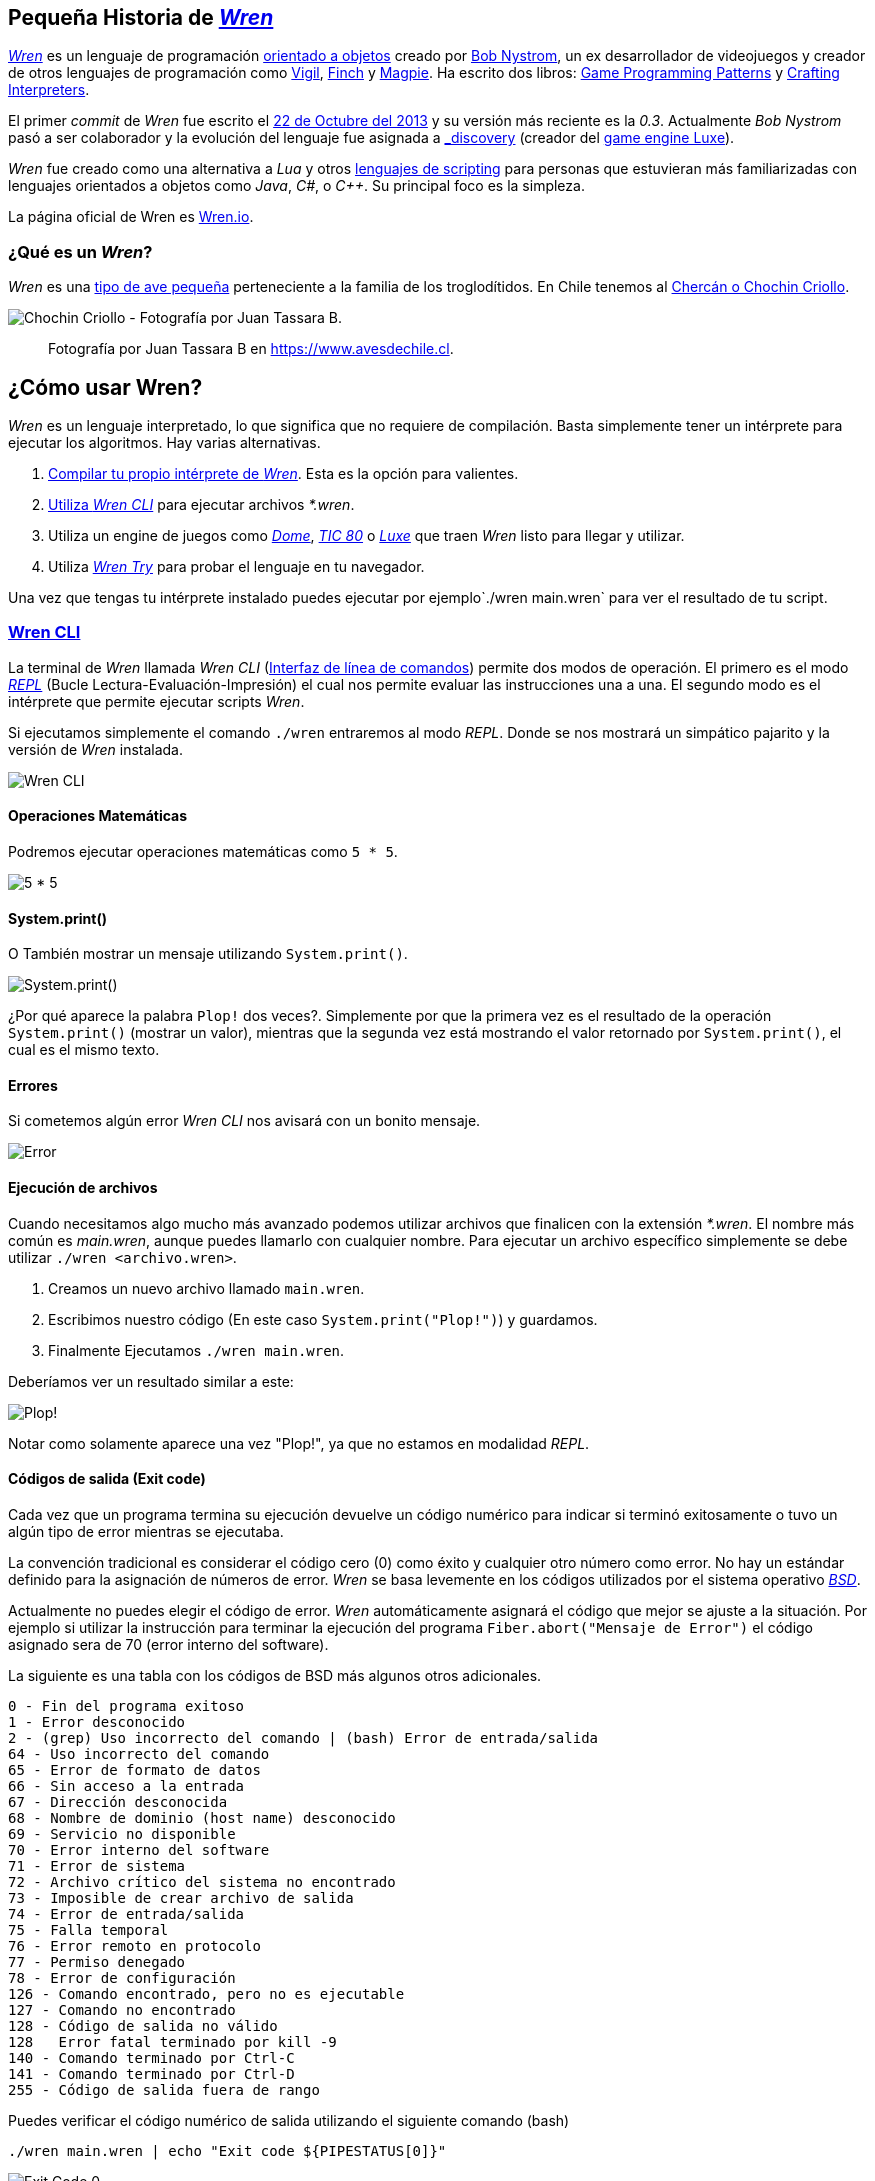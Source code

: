 ## Pequeña Historia de https://github.com/wren-lang/wren[_Wren]_

https://github.com/wren-lang/wren[_Wren]_ es un lenguaje de programación https://es.wikipedia.org/wiki/Programaci%C3%B3n_orientada_a_objetos[orientado a objetos] creado por http://journal.stuffwithstuff.com/[Bob Nystrom], un ex desarrollador de videojuegos y creador de otros lenguajes de programación como https://github.com/munificent/vigil[Vigil], http://finch.stuffwithstuff.com/[Finch] y http://magpie-lang.org/[Magpie]. Ha escrito dos libros: http://gameprogrammingpatterns.com/[Game Programming Patterns] y http://craftinginterpreters.com/[Crafting Interpreters]. 

El primer _commit_ de _Wren_ fue escrito el https://github.com/wren-lang/wren/tree/2f6a6889f1b4a1ba86aeb169e7398704b1ee04c0[22 de Octubre del 2013] y su versión más reciente es la _0.3_. Actualmente _Bob Nystrom_ pasó a ser colaborador y la evolución del lenguaje fue asignada a https://github.com/underscorediscovery[_discovery] (creador del https://luxeengine.com[game engine Luxe]).

_Wren_ fue creado como una alternativa a _Lua_ y otros https://en.wikipedia.org/wiki/Scripting_language[lenguajes de scripting] para personas que estuvieran más familiarizadas con lenguajes orientados a objetos como _Java_, _C#_, o _C++_. Su principal foco es la simpleza.

La página oficial de Wren es http://wren.io[Wren.io].

### ¿Qué es un _Wren_?

_Wren_ es una https://es.wikipedia.org/wiki/Troglodytidae[tipo de ave pequeña] perteneciente a la familia de los troglodítidos. En Chile tenemos al https://www.avesdechile.cl/074.htm[Chercán o Chochin Criollo].

image:https://user-images.githubusercontent.com/292738/77261969-2240d580-6c71-11ea-93d0-4341e82c2f92.png[Chochin Criollo - Fotografía por Juan Tassara B.]

> Fotografía por Juan Tassara B en https://www.avesdechile.cl.


## ¿Cómo usar Wren?

_Wren_ es un lenguaje interpretado, lo que significa que no requiere de compilación. Basta simplemente tener un intérprete para ejecutar los algoritmos. Hay varias alternativas.

1. https://github.com/wren-lang/wren[Compilar tu propio intérprete de _Wren_]. Esta es la opción para valientes.

2. https://github.com/wren-lang/wren-cli/releases[Utiliza _Wren CLI_] para ejecutar archivos _*.wren_.

3. Utiliza un engine de juegos como https://domeengine.com/[_Dome_], https://tic.computer[_TIC 80_] o https://luxeengine.com/alpha/[_Luxe_] que traen _Wren_ listo para llegar y utilizar.

4. Utiliza https://wren.io/try/[_Wren Try_] para probar el lenguaje en tu navegador.

Una vez que tengas tu intérprete instalado puedes ejecutar por ejemplo`./wren main.wren` para ver el resultado de tu script.

### https://github.com/wren-lang/wren-cli[Wren CLI]

La terminal de _Wren_ llamada _Wren CLI_ (https://es.wikipedia.org/wiki/Interfaz_de_l%C3%ADnea_de_comandos[Interfaz de línea de comandos]) permite dos modos de operación. El primero es el modo https://es.wikipedia.org/wiki/REPL[_REPL_] (Bucle Lectura-Evaluación-Impresión) el cual nos permite evaluar las instrucciones una a una. El segundo modo es el intérprete que permite ejecutar scripts _Wren_.

Si ejecutamos simplemente el comando `./wren` entraremos al modo _REPL_. Donde se nos mostrará un simpático pajarito y la versión de _Wren_ instalada.

image:https://user-images.githubusercontent.com/292738/77837383-22444800-713f-11ea-8db4-3f404faabc10.png[Wren CLI]

#### Operaciones Matemáticas

Podremos ejecutar operaciones matemáticas como `5 * 5`.

image:https://user-images.githubusercontent.com/292738/77837948-7ce0a280-7145-11ea-8b43-3f91f7491b35.png[5 * 5]

#### System.print()

O También mostrar un mensaje utilizando `System.print()`.

image:https://user-images.githubusercontent.com/292738/77837982-d517a480-7145-11ea-86f4-7a24e5ecc628.png[System.print()]

¿Por qué aparece la palabra `Plop!` dos veces?. Simplemente por que la primera vez es el resultado de la operación `System.print()` (mostrar un valor), mientras que la segunda vez está mostrando el valor retornado por `System.print()`, el cual es el mismo texto.

#### Errores

Si cometemos algún error _Wren CLI_ nos avisará con un bonito mensaje.

image:https://user-images.githubusercontent.com/292738/77838174-c4682e00-7147-11ea-9e82-ffd2dc4dd1f9.png[Error]

#### Ejecución de archivos

Cuando necesitamos algo mucho más avanzado podemos utilizar archivos que finalicen con la extensión _*.wren_. El nombre más común es _main.wren_, aunque puedes llamarlo con cualquier nombre. Para ejecutar un archivo específico simplemente se debe utilizar `./wren <archivo.wren>`.

1. Creamos un nuevo archivo llamado `main.wren`.
2. Escribimos nuestro código (En este caso `System.print("Plop!")`) y guardamos.
3. Finalmente Ejecutamos `./wren main.wren`.

Deberíamos ver un resultado similar a este:

image:https://user-images.githubusercontent.com/292738/77839010-7c4d0980-714f-11ea-90df-4330a821d207.png[Plop!]

Notar como solamente aparece una vez "Plop!", ya que no estamos en modalidad _REPL_.

#### Códigos de salida (Exit code)

Cada vez que un programa termina su ejecución devuelve un código numérico para indicar si terminó exitosamente o tuvo un algún tipo de error mientras se ejecutaba.

La convención tradicional es considerar el código cero (0) como éxito y cualquier otro número como error. No hay un estándar definido para la asignación de números de error. _Wren_ se basa levemente en los códigos utilizados por el sistema operativo https://github.com/openbsd/src/blob/master/include/sysexits.h[_BSD_].

Actualmente no puedes elegir el código de error. _Wren_ automáticamente asignará el código que mejor se ajuste a la situación. Por ejemplo si utilizar la instrucción para terminar la ejecución del programa `Fiber.abort("Mensaje de Error")` el código asignado sera de 70 (error interno del software).

La siguiente es una tabla con los códigos de BSD más algunos otros adicionales.


```
0 - Fin del programa exitoso
1 - Error desconocido
2 - (grep) Uso incorrecto del comando | (bash) Error de entrada/salida
64 - Uso incorrecto del comando
65 - Error de formato de datos
66 - Sin acceso a la entrada
67 - Dirección desconocida
68 - Nombre de dominio (host name) desconocido
69 - Servicio no disponible
70 - Error interno del software
71 - Error de sistema
72 - Archivo crítico del sistema no encontrado
73 - Imposible de crear archivo de salida
74 - Error de entrada/salida
75 - Falla temporal
76 - Error remoto en protocolo
77 - Permiso denegado
78 - Error de configuración
126 - Comando encontrado, pero no es ejecutable
127 - Comando no encontrado
128 - Código de salida no válido
128   Error fatal terminado por kill -9 
140 - Comando terminado por Ctrl-C
141 - Comando terminado por Ctrl-D
255 - Código de salida fuera de rango
```

Puedes verificar el código numérico de salida utilizando el siguiente comando (bash)

`./wren main.wren | echo "Exit code ${PIPESTATUS[0]}"`

image:https://user-images.githubusercontent.com/292738/77839414-d9968a00-7152-11ea-9bd3-b42ff06a4d1a.png[Exit Code 0]
